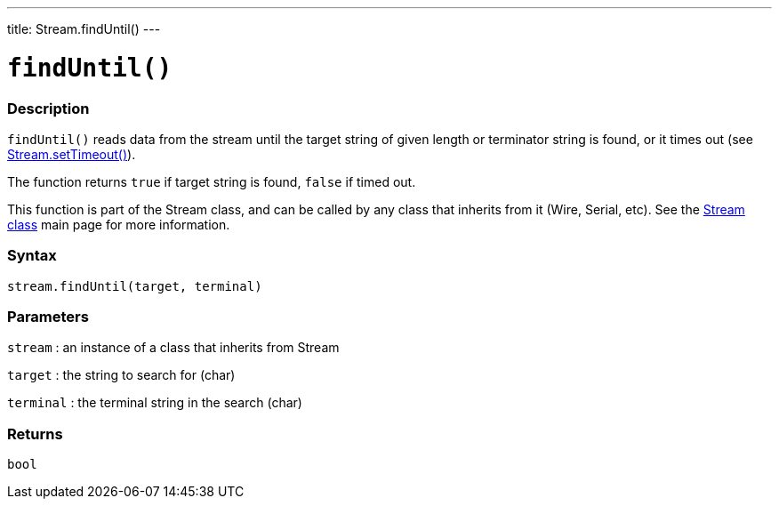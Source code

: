 ---
title: Stream.findUntil()
---




= `findUntil()`


// OVERVIEW SECTION STARTS
[#overview]
--

[float]
=== Description
`findUntil()` reads data from the stream until the target string of given length or terminator string is found, or it times out (see link:../streamsettimeout[Stream.setTimeout()]).

The function returns `true` if target string is found, `false` if timed out.

This function is part of the Stream class, and can be called by any class that inherits from it (Wire, Serial, etc). See the link:../../stream[Stream class] main page for more information.
[%hardbreaks]


[float]
=== Syntax
`stream.findUntil(target, terminal)`


[float]
=== Parameters
`stream` : an instance of a class that inherits from Stream

`target` : the string to search for (char)

`terminal` : the terminal string in the search (char)

[float]
=== Returns
`bool`

--
// OVERVIEW SECTION ENDS
